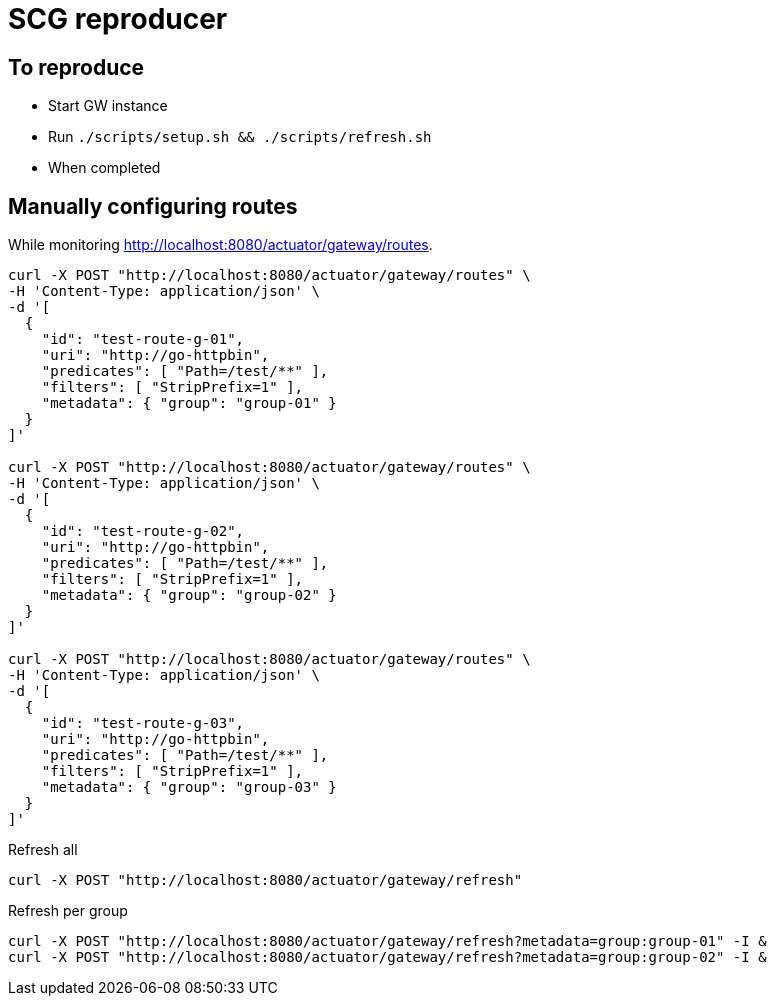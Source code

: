 = SCG reproducer

== To reproduce

* Start GW instance
* Run `./scripts/setup.sh && ./scripts/refresh.sh`
* When completed



== Manually configuring routes

While monitoring http://localhost:8080/actuator/gateway/routes.

----
curl -X POST "http://localhost:8080/actuator/gateway/routes" \
-H 'Content-Type: application/json' \
-d '[
  {
    "id": "test-route-g-01",
    "uri": "http://go-httpbin",
    "predicates": [ "Path=/test/**" ],
    "filters": [ "StripPrefix=1" ],
    "metadata": { "group": "group-01" }
  }
]'

curl -X POST "http://localhost:8080/actuator/gateway/routes" \
-H 'Content-Type: application/json' \
-d '[
  {
    "id": "test-route-g-02",
    "uri": "http://go-httpbin",
    "predicates": [ "Path=/test/**" ],
    "filters": [ "StripPrefix=1" ],
    "metadata": { "group": "group-02" }
  }
]'

curl -X POST "http://localhost:8080/actuator/gateway/routes" \
-H 'Content-Type: application/json' \
-d '[
  {
    "id": "test-route-g-03",
    "uri": "http://go-httpbin",
    "predicates": [ "Path=/test/**" ],
    "filters": [ "StripPrefix=1" ],
    "metadata": { "group": "group-03" }
  }
]'
----

.Refresh all
----
curl -X POST "http://localhost:8080/actuator/gateway/refresh"
----

.Refresh per group
----
curl -X POST "http://localhost:8080/actuator/gateway/refresh?metadata=group:group-01" -I &
curl -X POST "http://localhost:8080/actuator/gateway/refresh?metadata=group:group-02" -I &
----

